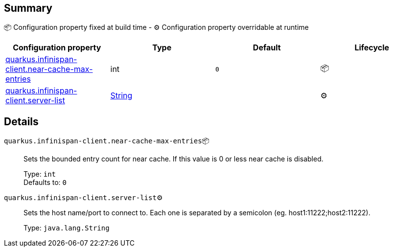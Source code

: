 == Summary

📦 Configuration property fixed at build time - ⚙️️ Configuration property overridable at runtime 
|===
|Configuration property|Type|Default|Lifecycle

|<<quarkus.infinispan-client.near-cache-max-entries, quarkus.infinispan-client.near-cache-max-entries>>
|int 
|`0`
| 📦

|<<quarkus.infinispan-client.server-list, quarkus.infinispan-client.server-list>>
|link:https://docs.oracle.com/javase/8/docs/api/java/lang/String.html[String]
 
|
| ⚙️
|===


== Details

[[quarkus.infinispan-client.near-cache-max-entries]]
`quarkus.infinispan-client.near-cache-max-entries`📦:: Sets the bounded entry count for near cache. If this value is 0 or less near cache is disabled. 
+
Type: `int` +
Defaults to: `0` +



[[quarkus.infinispan-client.server-list]]
`quarkus.infinispan-client.server-list`⚙️:: Sets the host name/port to connect to. Each one is separated by a semicolon (eg. host1:11222;host2:11222). 
+
Type: `java.lang.String` +


